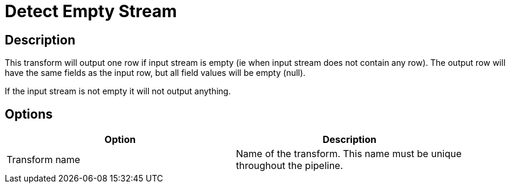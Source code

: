 ////
Licensed to the Apache Software Foundation (ASF) under one
or more contributor license agreements.  See the NOTICE file
distributed with this work for additional information
regarding copyright ownership.  The ASF licenses this file
to you under the Apache License, Version 2.0 (the
"License"); you may not use this file except in compliance
with the License.  You may obtain a copy of the License at
  http://www.apache.org/licenses/LICENSE-2.0
Unless required by applicable law or agreed to in writing,
software distributed under the License is distributed on an
"AS IS" BASIS, WITHOUT WARRANTIES OR CONDITIONS OF ANY
KIND, either express or implied.  See the License for the
specific language governing permissions and limitations
under the License.
////
:documentationPath: /pipeline/transforms/
:language: en_US

= Detect Empty Stream

== Description

This transform will output one row if input stream is empty (ie when input stream does not contain any row). The output row will have the same fields as the input row, but all field values will be empty (null).

If the input stream is not empty it will not output anything.

== Options

[width="90%", options="header"]
|===
|Option|Description
|Transform name|Name of the transform. This name must be unique throughout the pipeline.
|===

